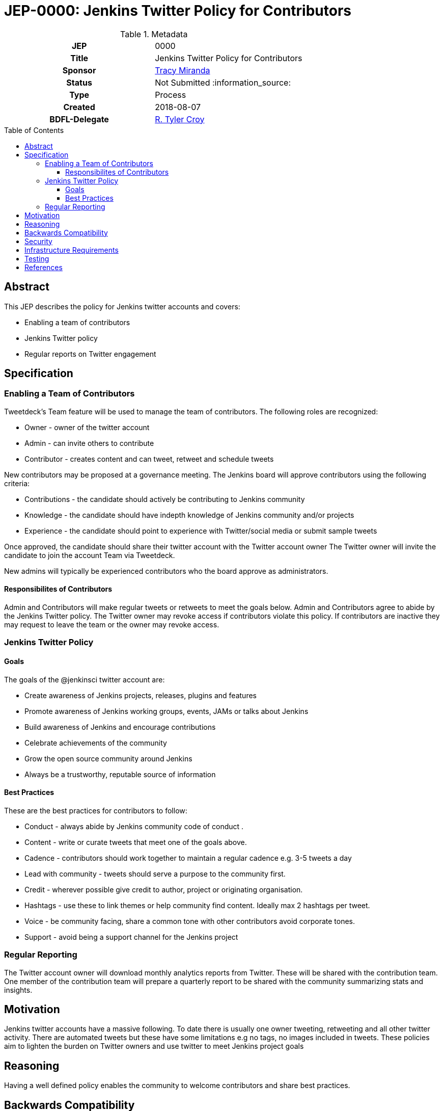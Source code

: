 = JEP-0000: Jenkins Twitter Policy for Contributors
:toc: preamble
:toclevels: 3
ifdef::env-github[]
:tip-caption: :bulb:
:note-caption: :information_source:
:important-caption: :heavy_exclamation_mark:
:caution-caption: :fire:
:warning-caption: :warning:
endif::[]

.Metadata
[cols="1h,1"]
|===
| JEP
| 0000

| Title
| Jenkins Twitter Policy for Contributors

| Sponsor
| link:https://github.com/tracymiranda[Tracy Miranda]

| Status
| Not Submitted :information_source:

| Type
| Process

| Created
| 2018-08-07

| BDFL-Delegate
| link:https://github.com/rtyler[R. Tyler Croy]

|===

== Abstract

====
This JEP describes the policy for Jenkins twitter accounts and covers:

* Enabling a team of contributors
* Jenkins Twitter policy
* Regular reports on Twitter engagement

====

== Specification

=== Enabling a Team of Contributors

Tweetdeck's Team feature will be used to manage the team of contributors. 
The following roles are recognized:

* Owner - owner of the twitter account
* Admin - can invite others to contribute
* Contributor - creates content and can tweet, retweet and schedule tweets

New contributors may be proposed at a governance meeting. 
The Jenkins board will approve contributors using the following criteria:

* Contributions - the candidate should actively be contributing to Jenkins community
* Knowledge - the candidate should have indepth knowledge of Jenkins community and/or projects
* Experience - the candidate should point to experience with Twitter/social media or submit sample tweets

Once approved, the candidate should share their twitter account with the Twitter account owner
The Twitter owner will invite the candidate to join the account Team via Tweetdeck. 

New admins will typically be experienced contributors who the board approve as administrators. 

==== Responsibilites of Contributors

Admin and Contributors will make regular tweets or retweets to meet the goals below.
Admin and Contributors agree to abide by the Jenkins Twitter policy. 
The Twitter owner may revoke access if contributors violate this policy. 
If contributors are inactive they may request to leave the team or the owner may revoke access. 

=== Jenkins Twitter Policy

==== Goals
The goals of the @jenkinsci twitter account are:

* Create awareness of Jenkins projects, releases, plugins and features
* Promote awareness of Jenkins working groups, events, JAMs or talks about Jenkins
* Build awareness of Jenkins and encourage contributions
* Celebrate achievements of the community
* Grow the open source community around Jenkins
* Always be a trustworthy, reputable source of information

==== Best Practices
These are the best practices for contributors to follow:

* Conduct - always abide by Jenkins community code of conduct .
* Content - write or curate tweets that meet one of the goals above. 
* Cadence - contributors should work together to maintain a regular cadence e.g. 3-5 tweets a day
* Lead with community - tweets should serve a purpose to the community first.
* Credit - wherever possible give credit to author, project or originating organisation.
* Hashtags - use these to link themes or help community find content. Ideally max 2 hashtags per tweet.
* Voice - be community facing, share a common tone with other contributors avoid corporate tones.
* Support - avoid being a support channel for the Jenkins project

=== Regular Reporting 
The Twitter account owner will download monthly analytics reports from Twitter.
These will be shared with the contribution team. 
One member of the contribution team will prepare a quarterly report to be shared with the community summarizing stats and insights. 

== Motivation

Jenkins twitter accounts have a massive following. 
To date there is usually one owner tweeting, retweeting and all other twitter activity. 
There are automated tweets but these have some limitations e.g no tags, no images included in tweets. 
These policies aim to lighten the burden on Twitter owners and use twitter to meet Jenkins project goals

== Reasoning
Having a well defined policy enables the community to welcome contributors and share best practices. 


== Backwards Compatibility

There are no backwards compatibility concerns related to this proposal.


== Security

Contribution team members are recommended to use login verification on their twitter accounts.
Contribution team members must report breaches to their Twitter account to the Twitter owner as soon as possible. 


== Infrastructure Requirements

A location to save Twitter monthly reports for sharing between team members would be required. 

== Testing

There are no testing issues related to this proposal.


== References

* link:https://groups.google.com/forum/#!topic/jenkinsci-dev/gqR_ee5grtM[jenkinsci-dev@ discussion]
* link:http://meetings.jenkins-ci.org/jenkins-meeting/2018/jenkins-meeting.2018-07-18-18.00.log.html[Governance meeting discussion]
* link:https://help.twitter.com/en/using-twitter/tweetdeck-teams[How to use TweetDeck Team Feature]


